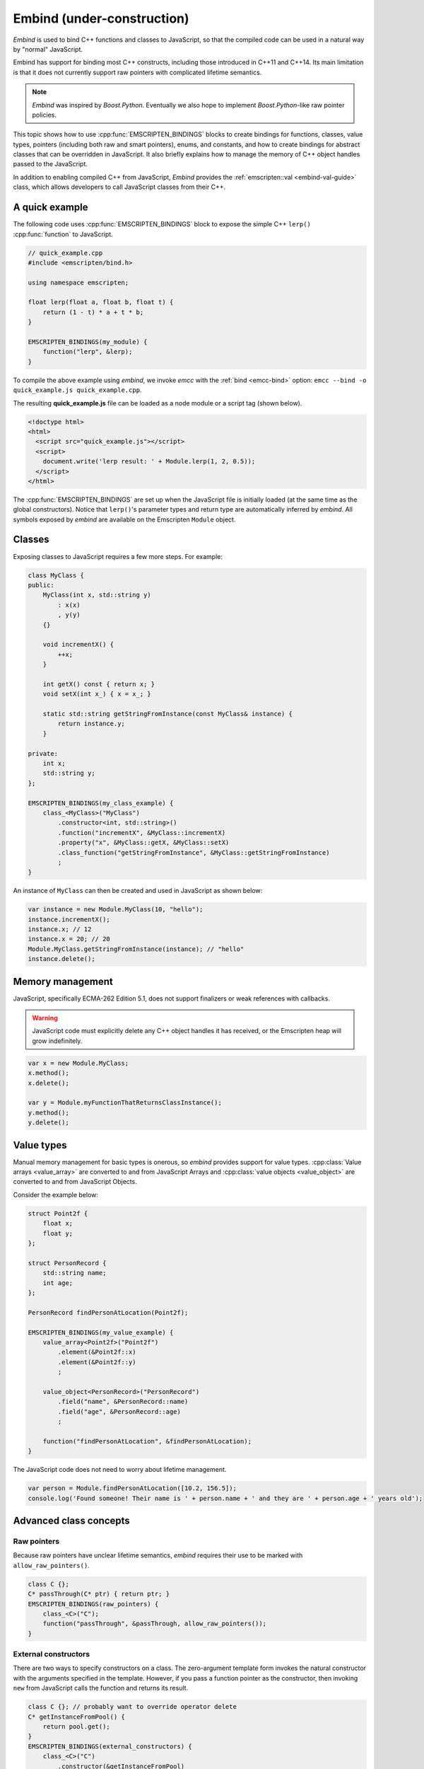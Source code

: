 .. _embind:

===========================
Embind (under-construction)
===========================

*Embind* is used to bind C++ functions and classes to JavaScript, so that the compiled code can be used in a natural way by "normal" JavaScript. 

Embind has support for binding most C++ constructs, including those introduced in C++11 and C++14. Its main limitation is that it does not currently support raw pointers with complicated lifetime semantics.

.. note:: *Embind* was inspired by *Boost.Python*. Eventually we also hope to implement *Boost.Python*-like raw pointer policies.

This topic shows how to use :cpp:func:`EMSCRIPTEN_BINDINGS` blocks to create bindings for functions, classes, value types, pointers (including both raw and smart pointers), enums, and constants, and how to create bindings for abstract classes that can be overridden in JavaScript. It also briefly explains how to manage the memory of C++ object handles passed to the JavaScript.

In addition to enabling compiled C++ from JavaScript, *Embind* provides the :ref:`emscripten::val <embind-val-guide>` class, which allows developers to call JavaScript classes from their C++.


A quick example
===============

The following code uses :cpp:func:`EMSCRIPTEN_BINDINGS` block to expose the simple C++ ``lerp()`` :cpp:func:`function` to JavaScript.

.. code:: cpp

    // quick_example.cpp
    #include <emscripten/bind.h>

    using namespace emscripten;

    float lerp(float a, float b, float t) {
        return (1 - t) * a + t * b;
    }

    EMSCRIPTEN_BINDINGS(my_module) {
        function("lerp", &lerp);
    }

To compile the above example using *embind*, we invoke *emcc* with the :ref:`bind <emcc-bind>` option: ``emcc --bind -o quick_example.js quick_example.cpp``. 

The resulting **quick_example.js** file can be loaded as a node module or a script tag (shown below).

.. code:: html

    <!doctype html>
    <html>
      <script src="quick_example.js"></script>
      <script>
        document.write('lerp result: ' + Module.lerp(1, 2, 0.5));
      </script>
    </html>

The :cpp:func:`EMSCRIPTEN_BINDINGS` are set up when the JavaScript file is initially loaded (at the same time as the global constructors). Notice that ``lerp()``'s parameter types and return type are automatically inferred by *embind*. All symbols exposed by *embind* are available on the Emscripten ``Module`` object.


Classes
=======

Exposing classes to JavaScript requires a few more steps. For example:

.. code:: cpp


    class MyClass {
    public:
        MyClass(int x, std::string y)
            : x(x)
            , y(y)
        {}

        void incrementX() {
            ++x;
        }

        int getX() const { return x; }
        void setX(int x_) { x = x_; }

        static std::string getStringFromInstance(const MyClass& instance) {
            return instance.y;
        }

    private:
        int x;
        std::string y;
    };

    EMSCRIPTEN_BINDINGS(my_class_example) {
        class_<MyClass>("MyClass")
            .constructor<int, std::string>()
            .function("incrementX", &MyClass::incrementX)
            .property("x", &MyClass::getX, &MyClass::setX)
            .class_function("getStringFromInstance", &MyClass::getStringFromInstance)
            ;
    }

An instance of ``MyClass`` can then be created and used in JavaScript as shown below:

.. code:: javascript

    var instance = new Module.MyClass(10, "hello");
    instance.incrementX();
    instance.x; // 12
    instance.x = 20; // 20
    Module.MyClass.getStringFromInstance(instance); // "hello"
    instance.delete();

Memory management
=================

JavaScript, specifically ECMA-262 Edition 5.1, does not support finalizers or weak references with callbacks. 

.. warning:: JavaScript code must explicitly delete any C++ object handles it has received, or the Emscripten heap will grow indefinitely.

.. code:: javascript

    var x = new Module.MyClass;
    x.method();
    x.delete();

    var y = Module.myFunctionThatReturnsClassInstance();
    y.method();
    y.delete();

Value types
===========

Manual memory management for basic types is onerous, so *embind* provides support for value types. :cpp:class:`Value arrays <value_array>` are converted to and from JavaScript Arrays and :cpp:class:`value objects <value_object>` are converted to and from JavaScript Objects.

Consider the example below:

.. code:: cpp

    struct Point2f {
        float x;
        float y;
    };

    struct PersonRecord {
        std::string name;
        int age;
    };

    PersonRecord findPersonAtLocation(Point2f);

    EMSCRIPTEN_BINDINGS(my_value_example) {
        value_array<Point2f>("Point2f")
            .element(&Point2f::x)
            .element(&Point2f::y)
            ;

        value_object<PersonRecord>("PersonRecord")
            .field("name", &PersonRecord::name)
            .field("age", &PersonRecord::age)
            ;

        function("findPersonAtLocation", &findPersonAtLocation);
    }

The JavaScript code does not need to worry about lifetime management.

.. code:: javascript

    var person = Module.findPersonAtLocation([10.2, 156.5]);
    console.log('Found someone! Their name is ' + person.name + ' and they are ' + person.age + ' years old');

	
Advanced class concepts
=======================

Raw pointers
------------

Because raw pointers have unclear lifetime semantics, *embind* requires their use to be marked with ``allow_raw_pointers()``.

.. code:: cpp

    class C {};
    C* passThrough(C* ptr) { return ptr; }
    EMSCRIPTEN_BINDINGS(raw_pointers) {
        class_<C>("C");
        function("passThrough", &passThrough, allow_raw_pointers());
    }

External constructors
---------------------

There are two ways to specify constructors on a class. The zero-argument template form invokes the natural constructor with the arguments specified in the template. However, if you pass a function pointer as the constructor, then invoking ``new`` from JavaScript calls the function and returns its result.

.. code:: cpp

    class C {}; // probably want to override operator delete
    C* getInstanceFromPool() {
        return pool.get();
    }
    EMSCRIPTEN_BINDINGS(external_constructors) {
        class_<C>("C")
            .constructor(&getInstanceFromPool)
            ;
    }

Smart pointers
--------------

To manage object lifetime with smart pointers, *embind* must be told about the smart pointer type. For example, imagine managing a class C's lifetime with ``std::shared_ptr<C>``.

.. code:: cpp

    EMSCRIPTEN_BINDINGS(smart_pointers) {
        class_<C>("C")
            .constructor<>()
            .smart_ptr<std::shared_ptr<C>>()
            ;
    }

At this point, functions can return ``std::shared_ptr<C>`` or take ``std::shared_ptr<C>`` as arguments. However, ``new Module.C()`` would still return a raw pointer.

To return a ``shared_ptr<C>`` from the constructor, write the following instead:

.. code:: cpp

    EMSCRIPTEN_BINDINGS(better_smart_pointers) {
        class_<C>("C")
            .smart_ptr_constructor(&std::make_shared<C>)
            ;
    }

:cpp:func:`~class_::smart_ptr_constructor` automatically registers the smart pointer type. 

unique_ptr
++++++++++

*embind* has built-in support for return values of type
``std::unique_ptr``.

Custom smart pointers
+++++++++++++++++++++

To teach *embind* about custom smart pointer templates, specialize the :cpp:type:`smart_ptr_trait` template.

Non-member-functions on the JavaScript prototype
------------------------------------------------

Methods on the JavaScript class prototype can be non-member functions, as long as the instance handle can be converted to the first argument of the non-member function. The classic example is when the function exposed to JavaScript does not exactly match the behavior of a C++ method.

.. code:: cpp

    struct Array10 {
        int& get(size_t index) {
            return data[index];
        }
        int data[10];
    };

    val Array10_get(Array10& arr, size_t index) {
        if (index < 10) {
            return val(arr.get(index));
        } else {
            return val::undefined();
        }
    }

    EMSCRIPTEN_BINDINGS(non_member_functions) {
        class_<Array10>("Array10")
            .function("get", &Array10_get)
            ;
    }

If JavaScript calls ``Array10.prototype.get`` with an invalid index, it will return ``undefined``.

Deriving from C++ classes in JavaScript
---------------------------------------

If C++ classes have virtual or abstract member functions, it's possible to override them in JavaScript. Because JavaScript has no knowledge of the C++ vtable, *embind* needs a bit of glue code to convert C++ virtual function calls into JavaScript calls.

Abstract methods
++++++++++++++++

Let's begin with a simple case: pure virtual functions that must be implemented in JavaScript.

.. code:: cpp

    struct Interface {
        virtual void invoke(const std::string& str) = 0;
    };

    struct InterfaceWrapper : public wrapper<Interface> {
        EMSCRIPTEN_WRAPPER(InterfaceWrapper);
        void invoke(const std::string& str) {
            return call<void>("invoke", str);
        }
    };

    EMSCRIPTEN_BINDINGS(interface) {
        class_<Interface>("Interface")
            .function("invoke", &Interface::invoke, pure_virtual())
            .allow_subclass<InterfaceWrapper>()
            ;
    }

``allow_subclass`` adds two special methods to the Interface binding: ``extend`` and ``implement``. ``extend`` allows JavaScript to subclass in the style exemplified by **Backbone.js**. ``implement`` is used when you have a JavaScript object, perhaps provided by the browser or some other library, and you want to use it to implement a C++ interface.

.. note:: Note the ``pure_virtual()`` annotation on the function binding. Specifying ``pure_virtual()`` allows JavaScript to throw a helpful error if the JavaScript class does not override ``invoke()``. Otherwise, you may run into confusing errors.


``extend`` example
+++++++++++++++++++

.. code:: javascript

    var DerivedClass = Module.Interface.extend("Interface", {
        // __construct and __destruct are optional.  They are included
        // in this example for illustration purposes.
        // If you override __construct or __destruct, don't forget to
        // call the parent implementation!
        __construct: function() {
            this.__parent.__construct.call(this);
        },
        __destruct: function() {
            this.__parent.__destruct.call(this);
        },
        invoke: function() {
            // your code goes here
        },
    });

    var instance = new DerivedClass;

``implement`` example
+++++++++++++++++++++

.. code:: javascript

    var x = {
        invoke: function(str) {
            console.log('invoking with: ' + str);
        }
    };
    var interfaceObject = Module.Interface.implement(x);

Now ``interfaceObject`` can be passed to any function that takes an ``Interface`` pointer or reference.

Non-abstract virtual methods
++++++++++++++++++++++++++++

If a C++ class has a non-pure virtual function, it can be overridden but does not have to be. This requires a slightly different wrapper implementation:

.. code:: cpp

    struct Base {
        virtual void invoke(const std::string& str) {
            // default implementation
        }
    };

    struct BaseWrapper : public wrapper<Base> {
        EMSCRIPTEN_WRAPPER(BaseWrapper);
        void invoke(const std::string& str) {
            return call<void>("invoke", str);
        }
    };

    EMSCRIPTEN_BINDINGS(interface) {
        class_<Base>("Base")
            .allow_subclass<BaseWrapper>()
            .function("invoke", optional_override([](Base& self, const std::string& str) {
                return self.Base::invoke(str);
            }))
            ;
    }

When implementing ``Base`` with a JavaScript object, overriding ``invoke`` is optional. The special lambda binding for invoke is necessary to avoid infinite mutual recursion between the wrapper and JavaScript.

Base classes
------------

.. code:: cpp

    EMSCRIPTEN_BINDINGS(base_example) {
        class_<BaseClass>("BaseClass");
        class_<DerivedClass, base<BaseClass>>("DerivedClass");
    }

Any member functions defined on ``BaseClass`` are then accessible to instances of ``DerivedClass``. In addition, any function that accepts an instance of ``BaseClass`` can be given an instance of ``DerivedClass``.

Automatic downcasting
+++++++++++++++++++++

If a C++ class is polymorphic (that is, it has a virtual method), then *embind* supports automatic downcasting of function return values.

.. code:: cpp

    class Base { virtual ~Base() {} }; // the virtual makes Base and Derived polymorphic
    class Derived : public Base {};
    Base* getDerivedInstance() {
        return new Derived;
    }
    EMSCRIPTEN_BINDINGS(automatic_downcasting) {
        class_<Base>("Base");
        class_<Derived, base<Base>>("Derived");
        function("getDerivedInstance", &getDerivedInstance, allow_raw_pointers());
    }

Calling ``Module.getDerivedInstance`` from JavaScript will return a ``Derived`` instance handle from which all of ``Derived``'s methods are available.

Note that the *embind* must understand the fully-derived type for automatic downcasting to work.

Overloaded functions
====================

Constructors and functions can be overloaded on the number of arguments. *embind* does not support overloading based on type. When specifying an overload, use the :cpp:func:`select_overload` helper function to select the appropriate signature.

.. code:: cpp

    struct HasOverloadedMethods {
        void foo();
        void foo(int i);
        void foo(float f) const;
    };

    EMSCRIPTEN_BINDING(overloads) {
        class_<HasOverloadedMethods>("HasOverloadedMethods")
            .function("foo", select_overload<void()>(&HasOverloadedMethods::foo))
            .function("foo_int", select_overload<void(int)>(&HasOverloadedMethods::foo))
            .function("foo_float", select_overload<void(float)const>(&HasOverloadedMethods::foo))
            ;
    }

Enums
=====

embind's enumeration support works with both C++98 enums and C++11 "enum
classes".

.. code:: cpp


    enum OldStyle {
        OLD_STYLE_ONE,
        OLD_STYLE_TWO
    };

    enum class NewStyle {
        ONE,
        TWO
    };

    EMSCRIPTEN_BINDINGS(my_enum_example) {
        enum_<OldStyle>("OldStyle")
            .value("ONE", OLD_STYLE_ONE)
            .value("TWO", OLD_STYLE_TWO)
            ;
        enum_<NewStyle>("NewStyle")
            .value("ONE", NewStyle::ONE)
            .value("TWO", NewStyle::TWO)
            ;
    }

In both cases, JavaScript accesses enumeration values as properties of the type.

.. code:: javascript

    Module.OldStyle.ONE;
    Module.NewStyle.TWO;

Constants
=========

To expose a C++ constant to JavaScript, simply write:

.. code:: cpp

    EMSCRIPTEN_BINDINGS(my_constant_example) {
        constant("SOME_CONSTANT", SOME_CONSTANT);
    }

``SOME_CONSTANT`` can have any type known to *embind*.

.. _embind-val-guide:

Using ``val`` to transliterate JavaScript to C++
================================================

*Embind* provides a C++ class, :cpp:class:`emscripten::val`, which you can use to transliterate JavaScript code to C++. Using ``val`` you can call JavaScript objects from your C++, read and write their properties, or coerce them to C++ values like a ``bool``, ``int``, or ``std::string``.

.. _Using-Web-Audio-API-from-Cpp-with-the-Embind-val-class:
	
The example below shows how you can use ``val`` to call the JavaScript `Web Audio API <https://developer.mozilla.org/en-US/docs/Web/API/Web_Audio_API>`_ from C++:

.. note:: This example is based on the excellent Web Audio tutorial: `Making sine, square, sawtooth and triangle waves <http://stuartmemo.com/making-sine-square-sawtooth-and-triangle-waves/>`_ (stuartmemo.com). There is an even simpler example in the :cpp:class:`emscripten::val` documentation.

First consider the JavaScript below, which shows how to use the API:


.. code-block:: javascript

	// Get web audio api context
	var AudioContext = window.AudioContext || window.webkitAudioContext;
	
	// Got an AudioContext: Create context and OscillatorNode
	var context = new AudioContext();
	var oscillator = context.createOscillator();
	
	//Configuring oscillator: set OscillatorNode type and frequency
	oscillator.type = 'triangle';
	oscillator.frequency.value = 261.63; // value in hertz - middle C
	
	//Playing	
	oscillator.connect(context.destination);
	oscillator.start();
	
	//All done!
	
The code can be transliterated to C++ using ``val``, as shown below:

.. code-block:: cpp

	#include <emscripten/val.h>
	#include <stdio.h>
	#include <math.h>

	using namespace emscripten;

	int main() {
		val AudioContext = val::global("AudioContext");
		if (!AudioContext.as<bool>()) {
			printf("No global AudioContext, trying webkitAudioContext\n");
			AudioContext = val::global("webkitAudioContext");
		}
				
		printf("Got an AudioContext\n");
		val context = AudioContext.new_();
		val oscillator = context.call<val>("createOscillator");

		printf("Configuring oscillator\n");
		oscillator.set("type", val("triangle"));
		oscillator["frequency"].set("value", val(261.63)); // Middle C

		printf("Playing\n");
		oscillator.call<void>("connect", context["destination"]);
		oscillator.call<void>("start", 0);

		printf("All done!\n");
	}

First we use :cpp:func:`~emscripten::val::global` to get the symbol for the global ``AudioContext`` object (or ``webkitAudioContext`` if that does not exist). We then use :cpp:func:`~emscripten::val::new_` to create the context, and from this context we can create an ``oscillator``, :cpp:func:`~emscripten::val::set` it's properties (again using ``val``) and then play the tone.

The example can be compiled on the Linux terminal with:

::

	./emcc -O2 -Wall -Werror --bind -o oscillator.html oscillator.cpp




Built-in type conversions
=========================

Out of the box, *embind* provides converters for many standard C++
types:

+---------------------+-------------------------------------------------+
| C++ type            | JavaScript type                                 |
+=====================+=================================================+
| ``void``            | undefined                                       |
+---------------------+-------------------------------------------------+
| ``bool``            | true or false                                   |
+---------------------+-------------------------------------------------+
| ``char``            | Number                                          |
+---------------------+-------------------------------------------------+
| ``signed char``     | Number                                          |
+---------------------+-------------------------------------------------+
| ``unsigned char``   | Number                                          |
+---------------------+-------------------------------------------------+
| ``short``           | Number                                          |
+---------------------+-------------------------------------------------+
| ``unsigned short``  | Number                                          |
+---------------------+-------------------------------------------------+
| ``int``             | Number                                          |
+---------------------+-------------------------------------------------+
| ``unsigned int``    | Number                                          |
+---------------------+-------------------------------------------------+
| ``long``            | Number                                          |
+---------------------+-------------------------------------------------+
| ``unsigned long``   | Number                                          |
+---------------------+-------------------------------------------------+
| ``float``           | Number                                          |
+---------------------+-------------------------------------------------+
| ``double``          | Number                                          |
+---------------------+-------------------------------------------------+
| ``std::string``     | ArrayBuffer, Uint8Array, Int8Array, or String   |
+---------------------+-------------------------------------------------+
| ``std::wstring``    | String (UTF-16 code units)                      |
+---------------------+-------------------------------------------------+
| ``emscripten::val`` | anything                                        |
+---------------------+-------------------------------------------------+

For convenience, *embind* provides factory functions to register ``std::vector<T>`` and ``std::map<K, V>`` types:

.. code:: cpp

    EMSCRIPTEN_BINDINGS(stl_wrappers) {
        register_vector<int>("VectorInt");
        register_map<int,int>("MapIntInt");
    }


Performance
===========

At time of writing there has been no *comprehensive* testing of *embind* performance, either against standard benchmarks, or relative to :ref:`WebIDL-Binder`.

The call overhead for simple functions has been measured at about 200 ns. While there is room for further optimisation, so far its performance in real-world applications has proved to be more than acceptable.
